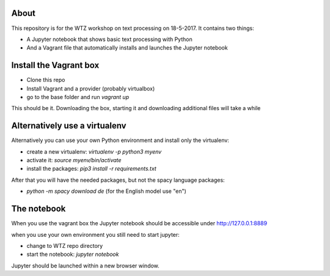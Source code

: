 About
-----

This repository is for the WTZ workshop on text processing on 18-5-2017.
It contains two things:

* A Jupyter notebook that shows basic text processing with Python
* And a Vagrant file that automatically installs and launches the Jupyter notebook

Install the Vagrant box
-----------------------

* Clone this repo
* Install Vagrant and a provider (probably virtualbox)
* go to the base folder and run `vagrant up`

This should be it. Downloading the box, starting it and downloading additional files will take a while

Alternatively use a virtualenv
------------------------------

Alternatively you can use your own Python environment and install only the virtualenv:

* create a new virtualenv: `virtualenv -p python3 myenv`
* activate it: `source myenv/bin/activate`
* install the packages: `pip3 install -r requirements.txt`

After that you will have the needed packages, but not the spacy language packages:

* `python -m spacy download de` (for the English model use "en")

The notebook
------------

When you use the vagrant box the Jupyter notebook should be accessible under http://127.0.0.1:8889

when you use your own environment you still need to start jupyter:

* change to WTZ repo directory
* start the notebook: `jupyter notebook`

Jupyter should be launched within a new browser window.
